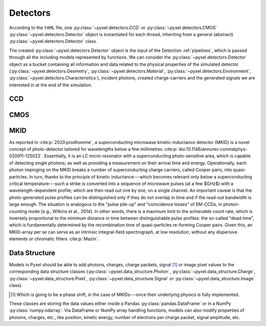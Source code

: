 .. _detectors:

#########
Detectors
#########

According to the ``YAML`` file, one :py:class:`~pyxel.detectors.CCD` or
:py:class:`~pyxel.detectors.CMOS` :py:class:`~pyxel.detectors.Detector` object is
instantiated for each thread, inheriting from a general (abstract)
:py:class:`~pyxel.detectors.Detector` class.

The created :py:class:`~pyxel.detectors.Detector` object is the input of the
Detection :ref:`pipelines`, which is passed through all the including models
represented by functions. We can consider the :py:class:`~pyxel.detectors.Detector`
object as a bucket containing all information and data related to the physical
properties of the simulated detector (:py:class:`~pyxel.detectors.Geometry`,
:py:class:`~pyxel.detectors.Material`, :py:class:`~pyxel.detectors.Environment`,
:py:class:`~pyxel.detectors.Characteristics`), incident photons, created charge-carriers
and the generated signals we are interested in at the end of the simulation.

.. figure:: _static/pyxel_detector.png
    :scale: 25%
    :alt: detector
    :align: center

.. _data_structure:

CCD
===

CMOS
====

MKID
====

As reported in :cite:p:`2020:prodhomme`, a superconducting microwave kinetic-inductance detector (MKID) is a novel concept of photo-detector tailored for wavelengths below a few millimetres :cite:p:`doi:10.1146/annurev-conmatphys-020911-125022`. Essentially, it is an LC micro-resonator with a superconducting photo-sensitive area, which is capable of detecting single photons; as well as providing a measurement on their arrival time and energy. Operationally, each photon impinging on the MKID breaks a number of superconducting charge carriers, called Cooper pairs, into quasi-particles. In turn, thanks to the principle of kinetic inductance---which becomes relevant only below a superconducting critical temperature---such a strike is converted into a sequence of microwave pulses (at a few $GHz$) with a wavelength-dependent profile; which are then read out one by one, on a single channel. An important caveat is that the photo-generated pulse profiles can be distinguished only if they do not overlap in time and if the read-out bandwidth is large enough. The situation is analogous to the "pulse pile-up" and "coincidence losses" of EM-CCDs, in photon-counting mode [e.g., Wilkins et al., 2014]. In other words, there is a maximum limit to the achievable count rate, which is inversely proportional to the minimum distance in time between distinguishable pulse profiles: the so-called "dead time", which is fundamentally determined by the recombination time of quasi-particles re-forming Cooper pairs. Given this, an MKID-array per se can serve as an intrinsic integral-field spectrograph, at low resolution, without any dispersive elements or chromatic filters :cite:p:`Mazin`.

Data Structure
==============

Models in Pyxel should be able to add photons, charges, charge packets, signal [#]_ or
image pixel values to the corresponding data structure classes
(:py:class:`~pyxel.data_structure.Photon`, :py:class:`~pyxel.data_structure.Charge`,
:py:class:`~pyxel.data_structure.Pixel`, :py:class:`~pyxel.data_structure.Signal`
or :py:class:`~pyxel.data_structure.Image` class).

.. [#] Which is going to be a phase shift, in the case of MKIDs---once their underlying physics is fully implemented.

These classes are storing the data values either inside a Pandas
:py:class:`pandas.DataFrame` or in a NumPy :py:class:`numpy.ndarray`. Via DataFrame or
NumPy array handling functions, models can also modify properties of photons,
charges, etc., like position, kinetic energy, number of electrons per charge packet,
signal amplitude, etc.
